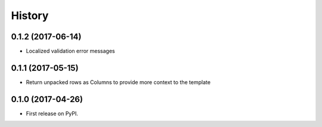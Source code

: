 .. :changelog:

History
-------

0.1.2 (2017-06-14)
++++++++++++++++++

* Localized validation error messages

0.1.1 (2017-05-15)
++++++++++++++++++

* Return unpacked rows as Columns to provide more context to the template

0.1.0 (2017-04-26)
++++++++++++++++++

* First release on PyPI.
